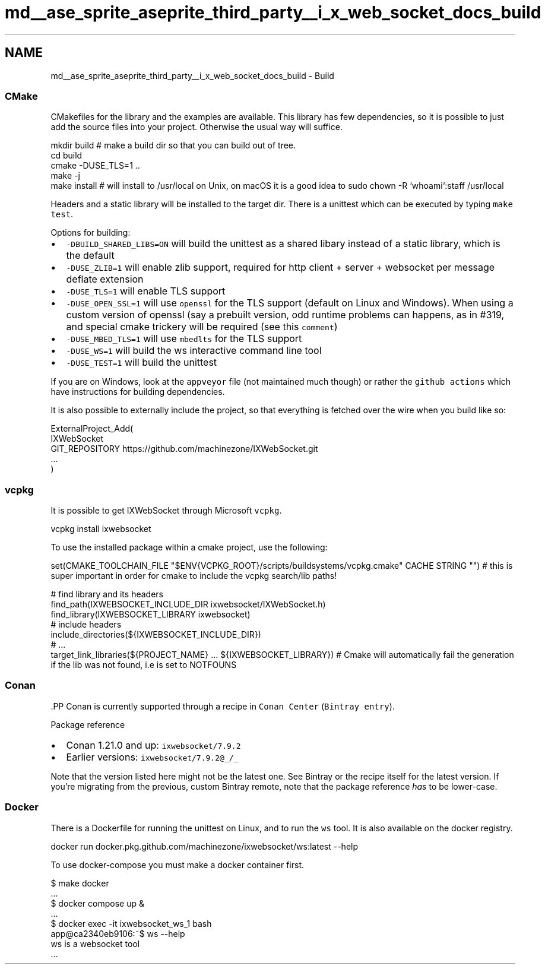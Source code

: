 .TH "md__ase_sprite_aseprite_third_party__i_x_web_socket_docs_build" 3 "Wed Feb 1 2023" "Version Version 0.0" "My Project" \" -*- nroff -*-
.ad l
.nh
.SH NAME
md__ase_sprite_aseprite_third_party__i_x_web_socket_docs_build \- Build 
.PP

.SS "CMake"
CMakefiles for the library and the examples are available\&. This library has few dependencies, so it is possible to just add the source files into your project\&. Otherwise the usual way will suffice\&.
.PP
.PP
.nf
mkdir build # make a build dir so that you can build out of tree\&.
cd build
cmake \-DUSE_TLS=1 \&.\&.
make \-j
make install # will install to /usr/local on Unix, on macOS it is a good idea to sudo chown \-R `whoami`:staff /usr/local
.fi
.PP
.PP
Headers and a static library will be installed to the target dir\&. There is a unittest which can be executed by typing \fCmake test\fP\&.
.PP
Options for building:
.PP
.IP "\(bu" 2
\fC-DBUILD_SHARED_LIBS=ON\fP will build the unittest as a shared libary instead of a static library, which is the default
.IP "\(bu" 2
\fC-DUSE_ZLIB=1\fP will enable zlib support, required for http client + server + websocket per message deflate extension
.IP "\(bu" 2
\fC-DUSE_TLS=1\fP will enable TLS support
.IP "\(bu" 2
\fC-DUSE_OPEN_SSL=1\fP will use \fCopenssl\fP for the TLS support (default on Linux and Windows)\&. When using a custom version of openssl (say a prebuilt version, odd runtime problems can happens, as in #319, and special cmake trickery will be required (see this \fCcomment\fP)
.IP "\(bu" 2
\fC-DUSE_MBED_TLS=1\fP will use \fCmbedlts\fP for the TLS support
.IP "\(bu" 2
\fC-DUSE_WS=1\fP will build the ws interactive command line tool
.IP "\(bu" 2
\fC-DUSE_TEST=1\fP will build the unittest
.PP
.PP
If you are on Windows, look at the \fCappveyor\fP file (not maintained much though) or rather the \fCgithub actions\fP which have instructions for building dependencies\&.
.PP
It is also possible to externally include the project, so that everything is fetched over the wire when you build like so:
.PP
.PP
.nf
ExternalProject_Add(
    IXWebSocket
    GIT_REPOSITORY https://github\&.com/machinezone/IXWebSocket\&.git
    \&.\&.\&.
)
.fi
.PP
.SS "vcpkg"
It is possible to get IXWebSocket through Microsoft \fCvcpkg\fP\&.
.PP
.PP
.nf
vcpkg install ixwebsocket
.fi
.PP
 To use the installed package within a cmake project, use the following: 
.PP
.nf
set(CMAKE_TOOLCHAIN_FILE "$ENV{VCPKG_ROOT}/scripts/buildsystems/vcpkg\&.cmake" CACHE STRING "") # this is super important in order for cmake to include the vcpkg search/lib paths!

# find library and its headers
find_path(IXWEBSOCKET_INCLUDE_DIR ixwebsocket/IXWebSocket\&.h)
find_library(IXWEBSOCKET_LIBRARY ixwebsocket)
# include headers
include_directories(${IXWEBSOCKET_INCLUDE_DIR})
# \&.\&.\&.
target_link_libraries(${PROJECT_NAME} \&.\&.\&. ${IXWEBSOCKET_LIBRARY}) # Cmake will automatically fail the generation if the lib was not found, i\&.e is set to NOTFOUNS

.fi
.PP
.SS "Conan"
\fC\fP.PP
Conan is currently supported through a recipe in \fCConan Center\fP (\fCBintray entry\fP)\&.
.PP
Package reference
.PP
.IP "\(bu" 2
Conan 1\&.21\&.0 and up: \fCixwebsocket/7\&.9\&.2\fP
.IP "\(bu" 2
Earlier versions: \fCixwebsocket/7\&.9\&.2@_/_\fP
.PP
.PP
Note that the version listed here might not be the latest one\&. See Bintray or the recipe itself for the latest version\&. If you're migrating from the previous, custom Bintray remote, note that the package reference \fIhas\fP to be lower-case\&.
.SS "Docker"
There is a Dockerfile for running the unittest on Linux, and to run the \fCws\fP tool\&. It is also available on the docker registry\&.
.PP
.PP
.nf
docker run docker\&.pkg\&.github\&.com/machinezone/ixwebsocket/ws:latest \-\-help
.fi
.PP
.PP
To use docker-compose you must make a docker container first\&.
.PP
.PP
.nf
$ make docker
\&.\&.\&.
$ docker compose up &
\&.\&.\&.
$ docker exec \-it ixwebsocket_ws_1 bash
app@ca2340eb9106:~$ ws \-\-help
ws is a websocket tool
\&.\&.\&.
.fi
.PP
 
